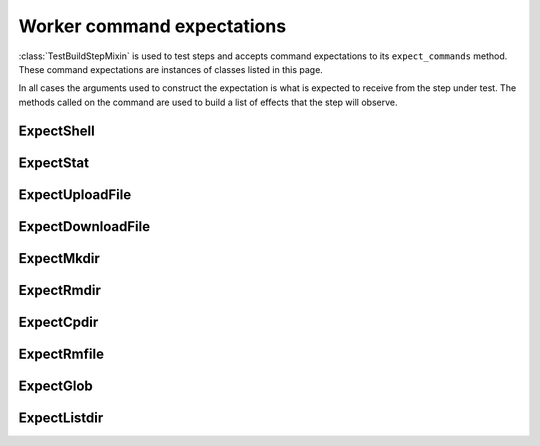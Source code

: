 Worker command expectations
+++++++++++++++++++++++++++

:class:`TestBuildStepMixin` is used to test steps and accepts command expectations to its ``expect_commands`` method.
These command expectations are instances of classes listed in this page.

In all cases the arguments used to construct the expectation is what is expected to receive from the step under test.
The methods called on the command are used to build a list of effects that the step will observe.


.. py:class:: buildbot.test.steps.Expect

    This class is the base class of all command expectation classes.
    It must not be instantiated by the user.
    It provides methods that are common to all command expectations.

    .. py:method:: exit(code)

        :param int code: Exit code

        Specifies command exit code sent to the step.
        In most cases ``0`` signify success, other values signify failure.

    .. py:method:: stdout(output)

        :param output: stdout output to send to the step. Must be an instance of ``bytes`` or ``str``.

        Specifies ``stdout`` stream in the ``stdio`` log that is sent by the command to the step.

    .. py:method:: stderr(output)

        :param output: stderr output to send to the step. Must be an instance of ``bytes`` or ``str``.

        Specifies ``stderr`` stream in the ``stdio`` log that is sent by the command to the step.

    .. py:method:: log(name, **streams)

        :param str name: The name of the log.
        :param kwargs streams: The log streams of the log streams.
                               The most common are ``stdout`` and ``stderr``.
                               The values must be instances of ``bytes`` or ``str``.

        Specifies logs sent by the command to the step.

        For ``stdio`` log and ``stdout`` stream use the ``stdout()`` function.

        For ``stdio`` log and ``stderr`` stream use the ``stderr()`` function.

    .. py:method:: error(error)

        :param error: An instance of an exception to throw when running the command.

        Throws an exception when running the command.
        This is often used to simulate broken connection by throwing in an instance of ``twisted.internet.error.ConnectionLost``.


.. _Test-ExpectShell:

ExpectShell
~~~~~~~~~~~

.. py:class:: buildbot.test.steps.ExpectShell(Expect)

    This class represents a ``shell`` command sent to the worker.

    Usually the stdout log produced by the command is specified by the ``.stdout`` method, the stderr log is specified by the ``.stderr`` method and the exit code is specified by the ``.exit`` method.

    .. code-block:: python

        ExpectShell(workdir='myworkdir', command=["my-test-command", "arg1", "arg2"])
        .stdout(b'my sample output')
        .exit(0)

    .. py:method:: __init__(workdir, command, env=None, want_stdout=1, want_stderr=1, initial_stdin=None, timeout=20 * 60, max_time=None, sigterm_time=None, logfiles=None, use_pty=None, log_environ=True, interrupt_signal=None)

        Initializes the expectation.


.. _Test-ExpectStat:

ExpectStat
~~~~~~~~~~

.. py:class:: buildbot.test.steps.ExpectStat(Expect)

    This class represents a ``stat`` command sent to the worker.

    Tests usually indicate the existence of the file by calling the ``.exit`` method.

    .. py:method:: __init__(file, workdir=None, log_environ=None)

        Initializes the expectation.

    .. py:method:: stat(mode, inode=99, dev=99, nlink=1, uid=0, gid=0, size=99, atime=0, mtime=0, ctime=0)

        Specifies ``os.stat`` result that is sent back to the step.

        In most cases it's more convenient to use ``stat_file`` or ``stat_dir``.

    .. py:method:: stat_file(mode=0, size=99, atime=0, mtime=0, ctime=0)

        :param int mode: Additional mode bits to set

        Specifies ``os.stat`` result of a regular file.

    .. py:method:: stat_dir(mode=0, size=99, atime=0, mtime=0, ctime=0)

        :param int mode: Additional mode bits to set

        Specifies ``os.stat`` result of a directory.


.. _Test-ExpectUploadFile:

ExpectUploadFile
~~~~~~~~~~~~~~~~

.. py:class:: buildbot.test.steps.ExpectUploadFile(Expect)

    This class represents a ``uploadFile`` command sent to the worker.

    .. py:method:: __init__(blocksize=None, maxsize=None, workersrc=None, workdir=None, writer=None, keepstamp=None, slavesrc=None, interrupted=False)

        Initializes the expectation.

    .. py:method:: upload_string(string, error=None)

        :param str string: The data of the file to sent to the step.
        :param object error: An optional instance of an exception to raise to simulate failure to transfer data.

        Specifies the data to send to the step.


.. _Test-ExpectDownloadFile:

ExpectDownloadFile
~~~~~~~~~~~~~~~~~~

.. py:class:: buildbot.test.steps.ExpectDownloadFile(Expect)

    This class represents a ``downloadFile`` command sent to the worker.
    Tests usually check what the step attempts to send to the worker by calling ``.download_string`` and checking what data the supplied callable receives.

    .. py:method:: __init__(blocksize=None, maxsize=None, workerdest=None, workdir=None, reader=None, mode=None, interrupted=False, slavesrc=None, slavedest=None)

        Initializes the expectation.

    .. py:method:: download_string(dest_callable, size=1000)

        :param callable dest_callable: A callable to call with the data that is being sent from the step.
        :param int size: The size of the data to read

        Specifies the callable to store the data that the step wants the worker to download.


.. _Test-ExpectMkdir:

ExpectMkdir
~~~~~~~~~~~

.. py:class:: buildbot.test.steps.ExpectMkdir(Expect)

    This class represents a ``mkdir`` command sent to the worker.

    .. py:method:: __init__(dir=None, log_environ=None))

        Initializes the expectation.


.. _Test-ExpectRmdir:

ExpectRmdir
~~~~~~~~~~~

.. py:class:: buildbot.test.steps.ExpectRmdir(Expect)

    This class represents a ``rmdir`` command sent to the worker.

    .. py:method:: __init__(dir=None, log_environ=None, timeout=None, path=None)

        Initializes the expectation.


.. _Test-ExpectCpdir:

ExpectCpdir
~~~~~~~~~~~

.. py:class:: buildbot.test.steps.ExpectCpdir(Expect)

    This class represents a ``cpdir`` command sent to the worker.

    .. py:method:: __init__(fromdir=None, todir=None, log_environ=None, timeout=None, max_time=None)

        Initializes the expectation.


.. _Test-ExpectRmfile:

ExpectRmfile
~~~~~~~~~~~~

.. py:class:: buildbot.test.steps.ExpectRmfile(Expect)

    This class represents a ``rmfile`` command sent to the worker.

    .. py:method:: __init__(path=None, log_environ=None)

        Initializes the expectation.

.. _Test-ExpectGlob:

ExpectGlob
~~~~~~~~~~

.. py:class:: buildbot.test.steps.ExpectGlob(Expect)

    This class represents a ``mkdir`` command sent to the worker.

    .. py:method:: __init__(path=None, log_environ=None)

        Initializes the expectation.

    .. py:method:: files(files=None)

        :param list files: An optional list of returned files.

        Specifies the list of files returned to the step.

.. _Test-ExpectListdir:

ExpectListdir
~~~~~~~~~~~~~

.. py:class:: buildbot.test.steps.ExpectListdir(Expect)

    This class represents a ``mkdir`` command sent to the worker.

    .. py:method:: __init__(dir=None):

        Initializes the expectation.

    .. py:method:: files(files=None)

        :param list files: An optional list of returned files.

        Specifies the list of files returned to the step.

